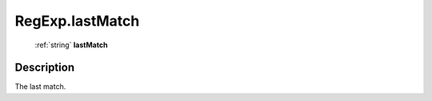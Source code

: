 .. _RegExp.lastMatch:

================================================
RegExp.lastMatch
================================================

   :ref:`string` **lastMatch**


Description
-----------

The last match.

